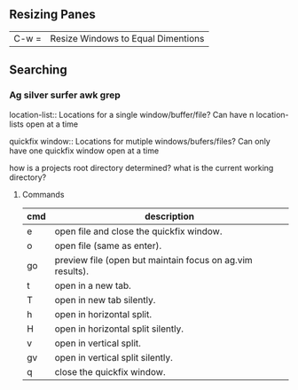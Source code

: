 
** Resizing Panes

| C-w = | Resize Windows to Equal Dimentions |


** Searching

*** Ag silver surfer awk grep

location-list::
    Locations for a single window/buffer/file?
    Can have n location-lists open at a time

quickfix window::
    Locations for mutiple windows/bufers/files?
    Can only have one quickfix window open at a time

how is a projects root directory determined?
what is the current working directory?

**** Commands

| cmd | description                                               |
|-----+-----------------------------------------------------------|
| e   | open file and close the quickfix window.                  |
| o   | open file (same as enter).                                |
| go  | preview file (open but maintain focus on ag.vim results). |
| t   | open in a new tab.                                        |
| T   | open in new tab silently.                                 |
| h   | open in horizontal split.                                 |
| H   | open in horizontal split silently.                        |
| v   | open in vertical split.                                   |
| gv  | open in vertical split silently.                          |
| q   | close the quickfix window.                                |
|-----+-----------------------------------------------------------|

